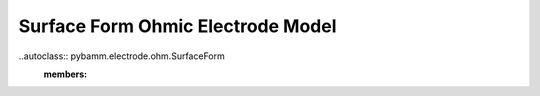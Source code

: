 
Surface Form Ohmic Electrode Model
==================================

..autoclass:: pybamm.electrode.ohm.SurfaceForm
    :members: